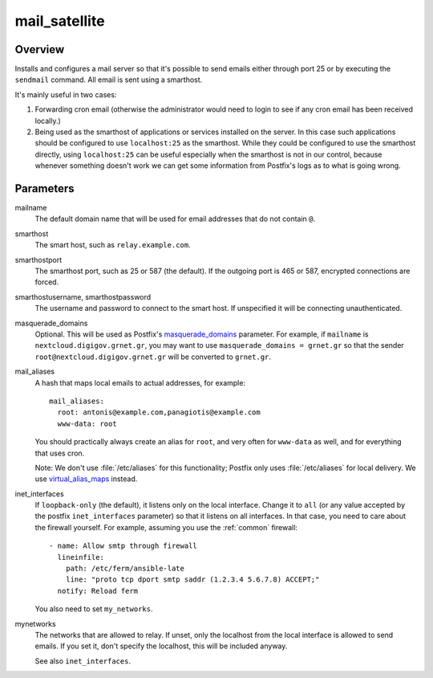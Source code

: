 .. _mail_satellite:

==============
mail_satellite
==============

Overview
========

Installs and configures a mail server so that it's possible to send
emails either through port 25 or by executing the ``sendmail`` command.
All email is sent using a
smarthost.

It's mainly useful in two cases:

1. Forwarding cron email (otherwise the administrator would need to
   login to see if any cron email has been received locally.)
2. Being used as the smarthost of applications or services installed on
   the server. In this case such applications should be configured to
   use ``localhost:25`` as the smarthost. While they could be configured
   to use the smarthost directly, using ``localhost:25`` can be useful
   especially when the smarthost is not in our control, because whenever
   something doesn't work we can get some information from Postfix's
   logs as to what is going wrong.

Parameters
==========

mailname
  The default domain name that will be used for email addresses that do
  not contain ``@``.

smarthost
  The smart host, such as ``relay.example.com``.

smarthostport
  The smarthost port, such as 25 or 587 (the default). If the outgoing
  port is 465 or 587, encrypted connections are forced.

smarthostusername, smarthostpassword
  The username and password to connect to the smart host. If unspecified
  it will be connecting unauthenticated.

masquerade_domains
  Optional. This will be used as Postfix's masquerade_domains_
  parameter.  For example, if ``mailname`` is
  ``nextcloud.digigov.grnet.gr``, you may want to use
  ``masquerade_domains = grnet.gr`` so that the sender
  ``root@nextcloud.digigov.grnet.gr`` will be converted to ``grnet.gr``.

  .. _masquerade_domains: http://www.postfix.org/postconf.5.html#masquerade_domains

mail_aliases
  A hash that maps local emails to actual addresses, for example::

    mail_aliases:
      root: antonis@example.com,panagiotis@example.com
      www-data: root

  You should practically always create an alias for ``root``, and very
  often for ``www-data`` as well, and for everything that uses cron.

  Note: We don't use :file:`/etc/aliases` for this functionality;
  Postfix only uses :file:`/etc/aliases` for local delivery. We use
  virtual_alias_maps_ instead.

  .. _virtual_alias_maps: http://www.postfix.org/postconf.5.html#virtual_alias_maps

inet_interfaces
  If ``loopback-only`` (the default), it listens only on the local
  interface. Change it to ``all`` (or any value accepted by the postfix
  ``inet_interfaces`` parameter) so that it listens on all interfaces.
  In that case, you need to care about the firewall yourself. For
  example, assuming you use the :ref:`common` firewall::

    - name: Allow smtp through firewall
      lineinfile:
        path: /etc/ferm/ansible-late
        line: "proto tcp dport smtp saddr (1.2.3.4 5.6.7.8) ACCEPT;"
      notify: Reload ferm

  You also need to set ``my_networks``.

mynetworks
  The networks that are allowed to relay. If unset, only the localhost
  from the local interface is allowed to send emails. If you set it,
  don't specify the localhost, this will be included anyway.

  See also ``inet_interfaces``.
